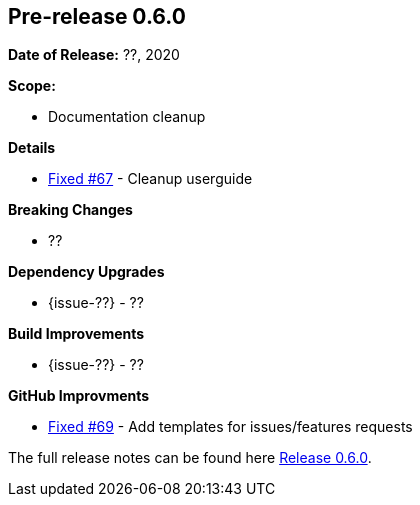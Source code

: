 // Licensed to the Apache Software Foundation (ASF) under one
// or more contributor license agreements. See the NOTICE file
// distributed with this work for additional information
// regarding copyright ownership. The ASF licenses this file
// to you under the Apache License, Version 2.0 (the
// "License"); you may not use this file except in compliance
// with the License. You may obtain a copy of the License at
//
//   http://www.apache.org/licenses/LICENSE-2.0
//
//   Unless required by applicable law or agreed to in writing,
//   software distributed under the License is distributed on an
//   "AS IS" BASIS, WITHOUT WARRANTIES OR CONDITIONS OF ANY
//   KIND, either express or implied. See the License for the
//   specific language governing permissions and limitations
//   under the License.
//
[[release-notes-0.6.0]]
== Pre-release 0.6.0

:issue-67: https://github.com/khmarbaise/maven-it-extension/issues/67[Fixed #67]
:issue-69: https://github.com/khmarbaise/maven-it-extension/issues/69[Fixed #69]

:release-0_6_0: https://github.com/khmarbaise/maven-it-extension/milestone/6?closed=1

*Date of Release:* ??, 2020

*Scope:*

 - Documentation cleanup

*Details*

 * {issue-67} - Cleanup userguide

*Breaking Changes*

 * ??

*Dependency Upgrades*

 * {issue-??} - ??

*Build Improvements*

* {issue-??} - ??

*GitHub Improvments*

 * {issue-69} - Add templates for issues/features requests

The full release notes can be found here {release-0_6_0}[Release 0.6.0].